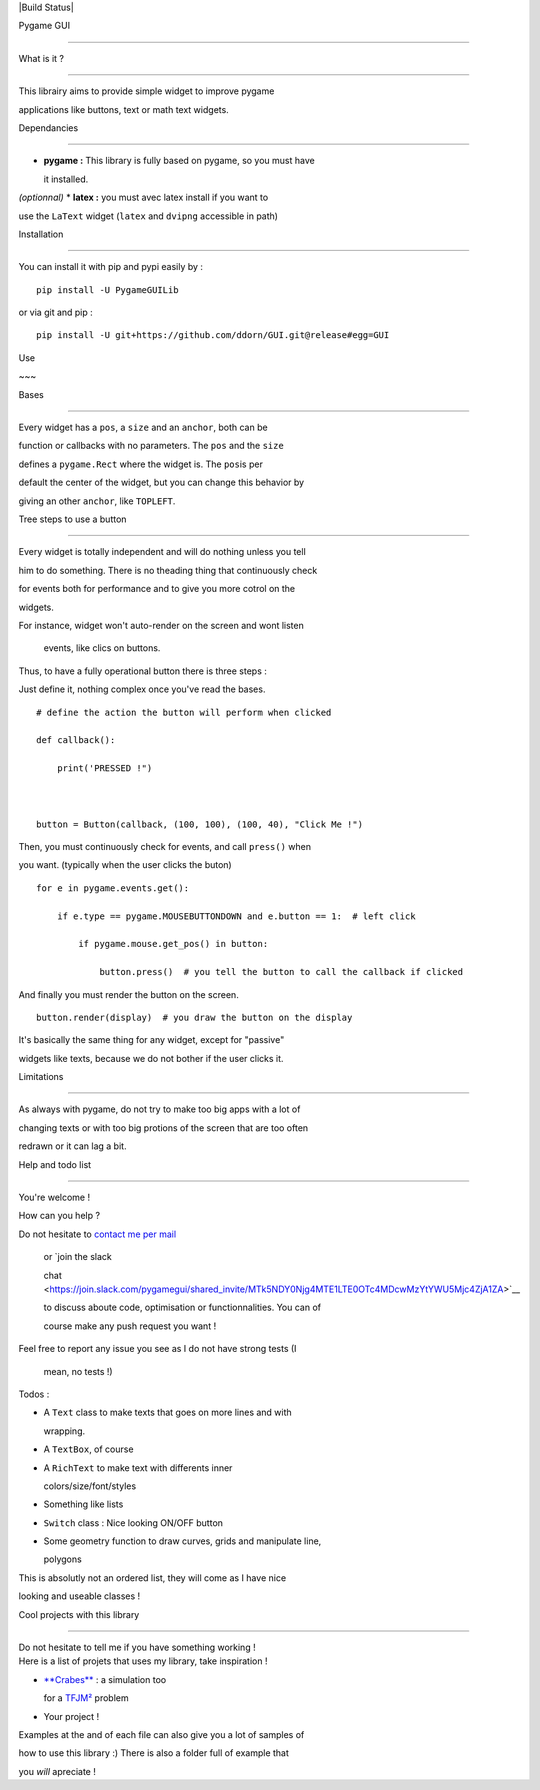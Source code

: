 |Build Status|

Pygame GUI
==========

What is it ?
~~~~~~~~~~~~

This librairy aims to provide simple widget to improve pygame
applications like buttons, text or math text widgets.

Dependancies
~~~~~~~~~~~~

-  **pygame :** This library is fully based on pygame, so you must have
   it installed.

*(optionnal)* \* **latex :** you must avec latex install if you want to
use the ``LaText`` widget (``latex`` and ``dvipng`` accessible in path)

Installation
~~~~~~~~~~~~

You can install it with pip and pypi easily by :

::

    pip install -U PygameGUILib

or via git and pip :

::

    pip install -U git+https://github.com/ddorn/GUI.git@release#egg=GUI    

Use
~~~

Bases
'''''

Every widget has a ``pos``, a ``size`` and an ``anchor``, both can be
function or callbacks with no parameters. The ``pos`` and the ``size``
defines a ``pygame.Rect`` where the widget is. The ``pos``\ is per
default the center of the widget, but you can change this behavior by
giving an other ``anchor``, like ``TOPLEFT``.

Tree steps to use a button
''''''''''''''''''''''''''

Every widget is totally independent and will do nothing unless you tell
him to do something. There is no theading thing that continuously check
for events both for performance and to give you more cotrol on the
widgets.

| For instance, widget won't auto-render on the screen and wont listen
  events, like clics on buttons.
| Thus, to have a fully operational button there is three steps :

Just define it, nothing complex once you've read the bases.

::

    # define the action the button will perform when clicked
    def callback():
        print('PRESSED !")
        
    button = Button(callback, (100, 100), (100, 40), "Click Me !")

Then, you must continuously check for events, and call ``press()`` when
you want. (typically when the user clicks the buton)

::

    for e in pygame.events.get():
        if e.type == pygame.MOUSEBUTTONDOWN and e.button == 1:  # left click
            if pygame.mouse.get_pos() in button:
                button.press()  # you tell the button to call the callback if clicked

And finally you must render the button on the screen.

::

     button.render(display)  # you draw the button on the display

It's basically the same thing for any widget, except for "passive"
widgets like texts, because we do not bother if the user clicks it.

Limitations
'''''''''''

As always with pygame, do not try to make too big apps with a lot of
changing texts or with too big protions of the screen that are too often
redrawn or it can lag a bit.

Help and todo list
~~~~~~~~~~~~~~~~~~

You're welcome !

How can you help ?
                  

| Do not hesitate to `contact me per mail <mailto:diego.dorn@free.fr>`__
  or `join the slack
  chat <https://join.slack.com/pygamegui/shared_invite/MTk5NDY0Njg4MTE1LTE0OTc4MDcwMzYtYWU5Mjc4ZjA1ZA>`__
  to discuss aboute code, optimisation or functionnalities. You can of
  course make any push request you want !
| Feel free to report any issue you see as I do not have strong tests (I
  mean, no tests !)

Todos :
       

-  A ``Text`` class to make texts that goes on more lines and with
   wrapping.
-  A ``TextBox``, of course
-  A ``RichText`` to make text with differents inner
   colors/size/font/styles
-  Something like lists
-  ``Switch`` class : Nice looking ON/OFF button
-  Some geometry function to draw curves, grids and manipulate line,
   polygons

This is absolutly not an ordered list, they will come as I have nice
looking and useable classes !

Cool projects with this library
~~~~~~~~~~~~~~~~~~~~~~~~~~~~~~~

| Do not hesitate to tell me if you have something working !
| Here is a list of projets that uses my library, take inspiration !

-  `**Crabes** <https://github.com/ddorn/crabes>`__ : a simulation too
   for a `TFJM² <https://www.tfjm.org/>`__ problem
-  Your project !

Examples at the and of each file can also give you a lot of samples of
how to use this library :) There is also a folder full of example that
you *will* apreciate !

.. |Build Status| image:: https://semaphoreci.com/api/v1/ddorn/gui/branches/master/shields_badge.svg
   :target: https://semaphoreci.com/ddorn/gui
